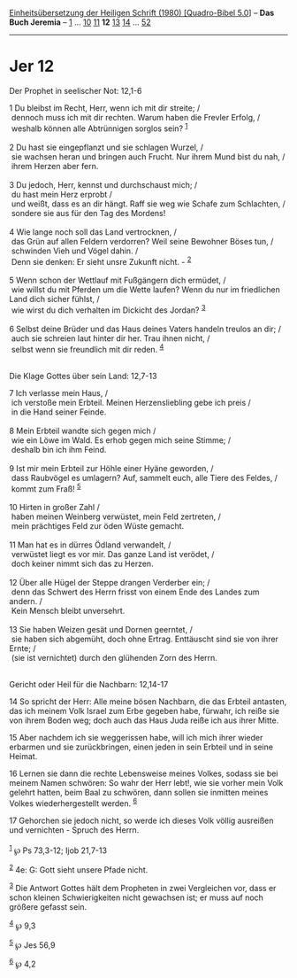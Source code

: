 :PROPERTIES:
:ID:       b91fa8ba-cfd6-4d2a-aac9-d39564a34e3a
:END:
<<navbar>>
[[../index.html][Einheitsübersetzung der Heiligen Schrift (1980)
[Quadro-Bibel 5.0]]] -- *Das Buch Jeremia* -- [[file:Jer_1.html][1]] ...
[[file:Jer_10.html][10]] [[file:Jer_11.html][11]] *12*
[[file:Jer_13.html][13]] [[file:Jer_14.html][14]] ...
[[file:Jer_52.html][52]]

--------------

* Jer 12
  :PROPERTIES:
  :CUSTOM_ID: jer-12
  :END:

<<verses>>

<<v1>>
**** Der Prophet in seelischer Not: 12,1-6
     :PROPERTIES:
     :CUSTOM_ID: der-prophet-in-seelischer-not-121-6
     :END:
1 Du bleibst im Recht, Herr, wenn ich mit dir streite; /\\
 dennoch muss ich mit dir rechten. Warum haben die Frevler Erfolg, /\\
 weshalb können alle Abtrünnigen sorglos sein? ^{[[#fn1][1]]}\\
\\

<<v2>>
2 Du hast sie eingepflanzt und sie schlagen Wurzel, /\\
 sie wachsen heran und bringen auch Frucht. Nur ihrem Mund bist du nah,
/\\
 ihrem Herzen aber fern.\\
\\

<<v3>>
3 Du jedoch, Herr, kennst und durchschaust mich; /\\
 du hast mein Herz erprobt /\\
 und weißt, dass es an dir hängt. Raff sie weg wie Schafe zum
Schlachten, /\\
 sondere sie aus für den Tag des Mordens!\\
\\

<<v4>>
4 Wie lange noch soll das Land vertrocknen, /\\
 das Grün auf allen Feldern verdorren? Weil seine Bewohner Böses tun,
/\\
 schwinden Vieh und Vögel dahin. /\\
 Denn sie denken: Er sieht unsre Zukunft nicht. - ^{[[#fn2][2]]}\\
\\

<<v5>>
5 Wenn schon der Wettlauf mit Fußgängern dich ermüdet, /\\
 wie willst du mit Pferden um die Wette laufen? Wenn du nur im
friedlichen Land dich sicher fühlst, /\\
 wie wirst du dich verhalten im Dickicht des Jordan? ^{[[#fn3][3]]}\\
\\

<<v6>>
6 Selbst deine Brüder und das Haus deines Vaters handeln treulos an dir;
/\\
 auch sie schreien laut hinter dir her. Trau ihnen nicht, /\\
 selbst wenn sie freundlich mit dir reden. ^{[[#fn4][4]]}\\
\\

<<v7>>
**** Die Klage Gottes über sein Land: 12,7-13
     :PROPERTIES:
     :CUSTOM_ID: die-klage-gottes-über-sein-land-127-13
     :END:
7 Ich verlasse mein Haus, /\\
 ich verstoße mein Erbteil. Meinen Herzensliebling gebe ich preis /\\
 in die Hand seiner Feinde.\\
\\

<<v8>>
8 Mein Erbteil wandte sich gegen mich /\\
 wie ein Löwe im Wald. Es erhob gegen mich seine Stimme; /\\
 deshalb bin ich ihm Feind.\\
\\

<<v9>>
9 Ist mir mein Erbteil zur Höhle einer Hyäne geworden, /\\
 dass Raubvögel es umlagern? Auf, sammelt euch, alle Tiere des Feldes,
/\\
 kommt zum Fraß! ^{[[#fn5][5]]}\\
\\

<<v10>>
10 Hirten in großer Zahl /\\
 haben meinen Weinberg verwüstet, mein Feld zertreten, /\\
 mein prächtiges Feld zur öden Wüste gemacht.\\
\\

<<v11>>
11 Man hat es in dürres Ödland verwandelt, /\\
 verwüstet liegt es vor mir. Das ganze Land ist verödet, /\\
 doch keiner nimmt sich das zu Herzen.\\
\\

<<v12>>
12 Über alle Hügel der Steppe drangen Verderber ein; /\\
 denn das Schwert des Herrn frisst von einem Ende des Landes zum andern.
/\\
 Kein Mensch bleibt unversehrt.\\
\\

<<v13>>
13 Sie haben Weizen gesät und Dornen geerntet, /\\
 sie haben sich abgemüht, doch ohne Ertrag. Enttäuscht sind sie von
ihrer Ernte; /\\
 (sie ist vernichtet) durch den glühenden Zorn des Herrn.\\
\\

<<v14>>
**** Gericht oder Heil für die Nachbarn: 12,14-17
     :PROPERTIES:
     :CUSTOM_ID: gericht-oder-heil-für-die-nachbarn-1214-17
     :END:
14 So spricht der Herr: Alle meine bösen Nachbarn, die das Erbteil
antasten, das ich meinem Volk Israel zum Erbe gegeben habe, fürwahr, ich
reiße sie von ihrem Boden weg; doch auch das Haus Juda reiße ich aus
ihrer Mitte.

<<v15>>
15 Aber nachdem ich sie weggerissen habe, will ich mich ihrer wieder
erbarmen und sie zurückbringen, einen jeden in sein Erbteil und in seine
Heimat.

<<v16>>
16 Lernen sie dann die rechte Lebensweise meines Volkes, sodass sie bei
meinem Namen schwören: So wahr der Herr lebt!, wie sie vorher mein Volk
gelehrt hatten, beim Baal zu schwören, dann sollen sie inmitten meines
Volkes wiederhergestellt werden. ^{[[#fn6][6]]}

<<v17>>
17 Gehorchen sie jedoch nicht, so werde ich dieses Volk völlig ausreißen
und vernichten - Spruch des Herrn.\\
\\

^{[[#fnm1][1]]} ℘ Ps 73,3-12; Ijob 21,7-13

^{[[#fnm2][2]]} 4e: G: Gott sieht unsere Pfade nicht.

^{[[#fnm3][3]]} Die Antwort Gottes hält dem Propheten in zwei
Vergleichen vor, dass er schon kleinen Schwierigkeiten nicht gewachsen
ist; er muss auf noch größere gefasst sein.

^{[[#fnm4][4]]} ℘ 9,3

^{[[#fnm5][5]]} ℘ Jes 56,9

^{[[#fnm6][6]]} ℘ 4,2
